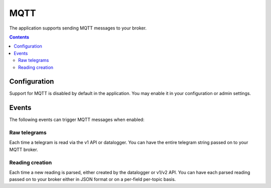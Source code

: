 MQTT
====

The application supports sending MQTT messages to your broker.

.. contents::


Configuration
-------------
Support for MQTT is disabled by default in the application. You may enable it in your configuration or admin settings.


Events
------
The following events can trigger MQTT messages when enabled:

Raw telegrams
^^^^^^^^^^^^^
Each time a telegram is read via the v1 API or datalogger. You can have the entire telegram string passed on to your MQTT broker.

Reading creation
^^^^^^^^^^^^^^^^
Each time a new reading is parsed, either created by the datalogger or v1/v2 API. 
You can have each parsed reading passed on to your broker either in JSON format or on a per-field per-topic basis.
